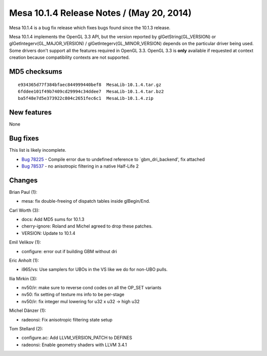 Mesa 10.1.4 Release Notes / (May 20, 2014)
==========================================

Mesa 10.1.4 is a bug fix release which fixes bugs found since the 10.1.3
release.

Mesa 10.1.4 implements the OpenGL 3.3 API, but the version reported by
glGetString(GL_VERSION) or glGetIntegerv(GL_MAJOR_VERSION) /
glGetIntegerv(GL_MINOR_VERSION) depends on the particular driver being
used. Some drivers don't support all the features required in OpenGL
3.3. OpenGL 3.3 is **only** available if requested at context creation
because compatibility contexts are not supported.

MD5 checksums
-------------

::

   e934365d77f384bfaec844999440bef8  MesaLib-10.1.4.tar.gz
   6fddee101f49b7409cd29994c34ddee7  MesaLib-10.1.4.tar.bz2
   ba5f48e7d5e373922c804c2651fec6c1  MesaLib-10.1.4.zip

New features
------------

None

Bug fixes
---------

This list is likely incomplete.

-  `Bug 78225 <https://bugs.freedesktop.org/show_bug.cgi?id=78225>`__ -
   Compile error due to undefined reference to \`gbm_dri_backend', fix
   attached
-  `Bug 78537 <https://bugs.freedesktop.org/show_bug.cgi?id=78537>`__ -
   no anisotropic filtering in a native Half-Life 2

Changes
-------

Brian Paul (1):

-  mesa: fix double-freeing of dispatch tables inside glBegin/End.

Carl Worth (3):

-  docs: Add MD5 sums for 10.1.3
-  cherry-ignore: Roland and Michel agreed to drop these patches.
-  VERSION: Update to 10.1.4

Emil Velikov (1):

-  configure: error out if building GBM without dri

Eric Anholt (1):

-  i965/vs: Use samplers for UBOs in the VS like we do for non-UBO
   pulls.

Ilia Mirkin (3):

-  nv50/ir: make sure to reverse cond codes on all the OP_SET variants
-  nv50: fix setting of texture ms info to be per-stage
-  nv50/ir: fix integer mul lowering for u32 x u32 -> high u32

Michel Dänzer (1):

-  radeonsi: Fix anisotropic filtering state setup

Tom Stellard (2):

-  configure.ac: Add LLVM_VERSION_PATCH to DEFINES
-  radeonsi: Enable geometry shaders with LLVM 3.4.1
